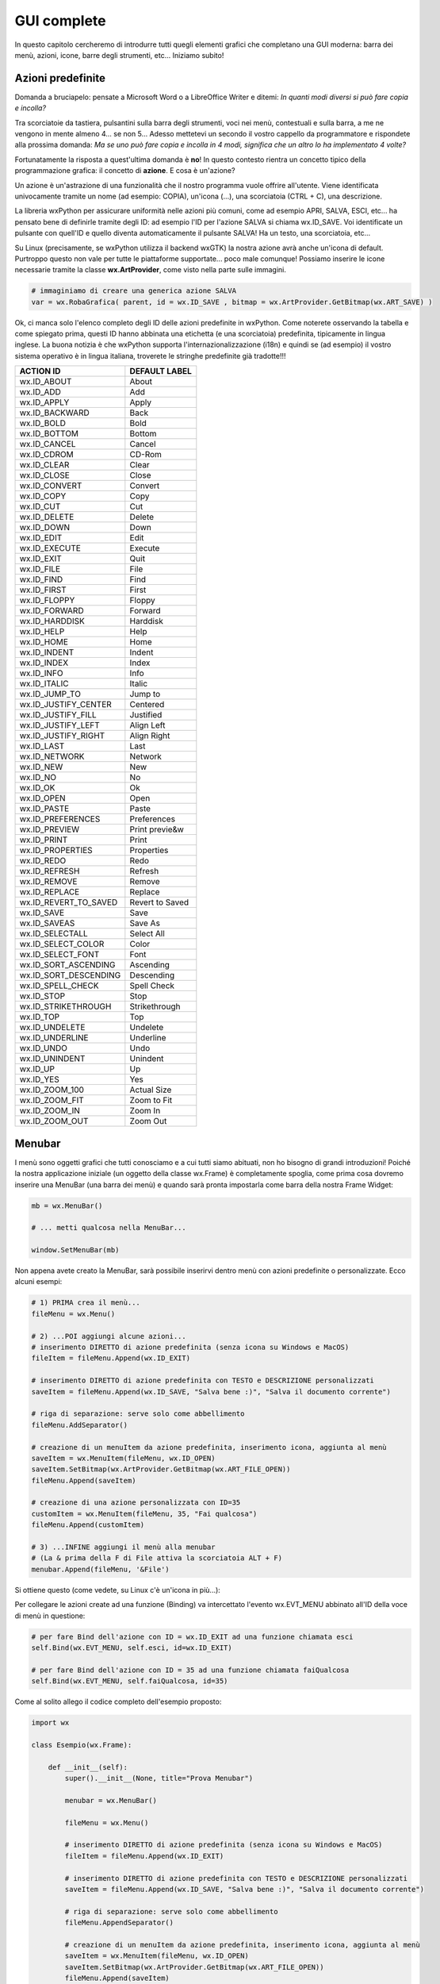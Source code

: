 ============
GUI complete
============


In questo capitolo cercheremo di introdurre tutti quegli elementi grafici che completano una GUI moderna: barra dei menù, azioni, icone, barre degli strumenti, etc...
Iniziamo subito!


Azioni predefinite
==================

Domanda a bruciapelo: pensate a Microsoft Word o a LibreOffice Writer e ditemi: *In quanti modi diversi si può fare copia e incolla?*

Tra scorciatoie da tastiera, pulsantini sulla barra degli strumenti, voci nei menù, contestuali e sulla barra, a me ne vengono in mente 
almeno 4... se non 5... Adesso mettetevi un secondo il vostro cappello da programmatore e rispondete alla prossima domanda: *Ma se uno può fare copia 
e incolla in 4 modi, significa che un altro lo ha implementato 4 volte?*

Fortunatamente la risposta a quest'ultima domanda è **no**! In questo contesto rientra un concetto tipico della programmazione grafica: il concetto
di **azione**. E cosa è un'azione? 

Un azione è un'astrazione di una funzionalità che il nostro programma vuole offrire all'utente. Viene identificata 
univocamente tramite un nome (ad esempio: COPIA), un'icona (...), una scorciatoia (CTRL + C), una descrizione.

La libreria wxPython per assicurare uniformità nelle azioni più comuni, come ad esempio APRI, SALVA, ESCI, etc... ha pensato bene di definirle tramite 
degli ID: ad esempio l'ID per l'azione SALVA si chiama wx.ID_SAVE. Voi identificate un pulsante con quell'ID e quello diventa automaticamente il pulsante
SALVA! Ha un testo, una scorciatoia, etc... 

Su Linux (precisamente, se wxPython utilizza il backend wxGTK) la nostra azione avrà anche un'icona di default. Purtroppo questo non vale per tutte le 
piattaforme supportate... poco male comunque! Possiamo inserire le icone necessarie tramite la classe **wx.ArtProvider**, come visto nella parte sulle immagini.


.. code:: python

    # immaginiamo di creare una generica azione SALVA
    var = wx.RobaGrafica( parent, id = wx.ID_SAVE , bitmap = wx.ArtProvider.GetBitmap(wx.ART_SAVE) )

    
Ok, ci manca solo l'elenco completo degli ID delle azioni predefinite in wxPython. Come noterete osservando la tabella e come spiegato prima, questi ID
hanno abbinata una etichetta (e una scorciatoia) predefinita, tipicamente in lingua inglese. La buona notizia è che wxPython supporta l'internazionalizzazione (i18n) e quindi se (ad esempio) il vostro sistema operativo è in lingua italiana, troverete le stringhe predefinite già
tradotte!!!


======================= ========================
ACTION ID               DEFAULT LABEL
======================= ========================
wx.ID_ABOUT             About
wx.ID_ADD               Add
wx.ID_APPLY             Apply
wx.ID_BACKWARD          Back
wx.ID_BOLD              Bold
wx.ID_BOTTOM            Bottom
wx.ID_CANCEL            Cancel
wx.ID_CDROM             CD-Rom
wx.ID_CLEAR             Clear
wx.ID_CLOSE             Close
wx.ID_CONVERT           Convert
wx.ID_COPY              Copy
wx.ID_CUT               Cut
wx.ID_DELETE            Delete
wx.ID_DOWN              Down
wx.ID_EDIT              Edit
wx.ID_EXECUTE           Execute
wx.ID_EXIT              Quit
wx.ID_FILE              File
wx.ID_FIND              Find
wx.ID_FIRST             First
wx.ID_FLOPPY            Floppy
wx.ID_FORWARD           Forward
wx.ID_HARDDISK          Harddisk
wx.ID_HELP              Help
wx.ID_HOME              Home
wx.ID_INDENT            Indent
wx.ID_INDEX             Index
wx.ID_INFO              Info
wx.ID_ITALIC            Italic
wx.ID_JUMP_TO           Jump to
wx.ID_JUSTIFY_CENTER    Centered
wx.ID_JUSTIFY_FILL      Justified
wx.ID_JUSTIFY_LEFT      Align Left
wx.ID_JUSTIFY_RIGHT     Align Right
wx.ID_LAST              Last
wx.ID_NETWORK           Network
wx.ID_NEW               New
wx.ID_NO                No
wx.ID_OK                Ok
wx.ID_OPEN              Open
wx.ID_PASTE             Paste
wx.ID_PREFERENCES       Preferences
wx.ID_PREVIEW           Print previe&w
wx.ID_PRINT             Print
wx.ID_PROPERTIES        Properties
wx.ID_REDO              Redo
wx.ID_REFRESH           Refresh
wx.ID_REMOVE            Remove
wx.ID_REPLACE           Replace
wx.ID_REVERT_TO_SAVED   Revert to Saved
wx.ID_SAVE              Save
wx.ID_SAVEAS            Save As
wx.ID_SELECTALL         Select All
wx.ID_SELECT_COLOR      Color
wx.ID_SELECT_FONT       Font
wx.ID_SORT_ASCENDING    Ascending
wx.ID_SORT_DESCENDING   Descending
wx.ID_SPELL_CHECK       Spell Check
wx.ID_STOP              Stop
wx.ID_STRIKETHROUGH     Strikethrough
wx.ID_TOP               Top
wx.ID_UNDELETE          Undelete
wx.ID_UNDERLINE         Underline
wx.ID_UNDO              Undo
wx.ID_UNINDENT          Unindent
wx.ID_UP                Up
wx.ID_YES               Yes
wx.ID_ZOOM_100          Actual Size
wx.ID_ZOOM_FIT          Zoom to Fit
wx.ID_ZOOM_IN           Zoom In
wx.ID_ZOOM_OUT          Zoom Out
======================= ========================



Menubar
=======

I menù sono oggetti grafici che tutti conosciamo e a cui tutti siamo abituati, non ho bisogno di grandi introduzioni! Poiché la nostra applicazione
iniziale (un oggetto della classe wx.Frame) è completamente spoglia, come prima cosa dovremo inserire una MenuBar (una barra dei menù) e quando
sarà pronta impostarla come barra della nostra Frame Widget:

.. code:: python

    mb = wx.MenuBar()
    
    # ... metti qualcosa nella MenuBar...
    
    window.SetMenuBar(mb)
    
  
Non appena avete creato la MenuBar, sarà possibile inserirvi dentro menù con azioni predefinite o personalizzate. Ecco alcuni esempi:

.. code:: python

    # 1) PRIMA crea il menù...
    fileMenu = wx.Menu()
    
    # 2) ...POI aggiungi alcune azioni...
    # inserimento DIRETTO di azione predefinita (senza icona su Windows e MacOS)
    fileItem = fileMenu.Append(wx.ID_EXIT)

    # inserimento DIRETTO di azione predefinita con TESTO e DESCRIZIONE personalizzati
    saveItem = fileMenu.Append(wx.ID_SAVE, "Salva bene :)", "Salva il documento corrente")
    
    # riga di separazione: serve solo come abbellimento
    fileMenu.AddSeparator()
    
    # creazione di un menuItem da azione predefinita, inserimento icona, aggiunta al menù
    saveItem = wx.MenuItem(fileMenu, wx.ID_OPEN)
    saveItem.SetBitmap(wx.ArtProvider.GetBitmap(wx.ART_FILE_OPEN))
    fileMenu.Append(saveItem)
    
    # creazione di una azione personalizzata con ID=35
    customItem = wx.MenuItem(fileMenu, 35, "Fai qualcosa")
    fileMenu.Append(customItem)

    # 3) ...INFINE aggiungi il menù alla menubar
    # (La & prima della F di File attiva la scorciatoia ALT + F)
    menubar.Append(fileMenu, '&File')
        
    
Si ottiene questo (come vedete, su Linux c'è un'icona in più...):


.. image:: images/wxMenuBar.jpg


Per collegare le azioni create ad una funzione (Binding) va intercettato l'evento wx.EVT_MENU abbinato all'ID della voce di menù in questione:


.. code:: python
  
    # per fare Bind dell'azione con ID = wx.ID_EXIT ad una funzione chiamata esci
    self.Bind(wx.EVT_MENU, self.esci, id=wx.ID_EXIT)
    
    # per fare Bind dell'azione con ID = 35 ad una funzione chiamata faiQualcosa
    self.Bind(wx.EVT_MENU, self.faiQualcosa, id=35)
    

Come al solito allego il codice completo dell'esempio proposto:


.. code:: python

    import wx

    class Esempio(wx.Frame):
        
        def __init__(self):
            super().__init__(None, title="Prova Menubar")
            
            menubar = wx.MenuBar()
            
            fileMenu = wx.Menu()
        
            # inserimento DIRETTO di azione predefinita (senza icona su Windows e MacOS)
            fileItem = fileMenu.Append(wx.ID_EXIT)

            # inserimento DIRETTO di azione predefinita con TESTO e DESCRIZIONE personalizzati
            saveItem = fileMenu.Append(wx.ID_SAVE, "Salva bene :)", "Salva il documento corrente")
            
            # riga di separazione: serve solo come abbellimento
            fileMenu.AppendSeparator()
            
            # creazione di un menuItem da azione predefinita, inserimento icona, aggiunta al menù
            saveItem = wx.MenuItem(fileMenu, wx.ID_OPEN)
            saveItem.SetBitmap(wx.ArtProvider.GetBitmap(wx.ART_FILE_OPEN))
            fileMenu.Append(saveItem)
        
            # creazione di una azione personalizzata con ID=35
            customItem = wx.MenuItem(fileMenu, 35, "Fai qualcosa")
            fileMenu.Append(customItem)
            
            menubar.Append(fileMenu, '&File')
            self.SetMenuBar(menubar)
            
            self.Bind(wx.EVT_MENU, self.chiudi, id=wx.ID_EXIT)
            self.Bind(wx.EVT_MENU, self.faiQualcosa, id=35)

        def chiudi(self, event):
            self.Close(True)
            return
        
        def faiQualcosa(self,event):
            dial = wx.MessageDialog(None, "E cosa dovrei fare?", "Esclamazione", wx.OK | wx.ICON_EXCLAMATION)
            dial.ShowModal()
            
    # ----------------------------------------
    app = wx.App()
    window = Esempio()
    window.Show()
    app.MainLoop()


    
Check Items
-----------

Devo aggiungere a questo punto una caratteristica della classe wx.MenuItem, ovvero quella che implementa le voci di menù e può presentarsi sotto
forme diverse: noi ne vedremo solo due, di cui una (la forma *NORMALE*) è quella di tutte le voci di menù viste fino ad ora. 

La seconda forma interessante (dal nostro punto di vista) è quella denominata **ITEM_CHECK**: le azioni in questa forma presentano (oppure no) un tick
di attivazione e stanno alle azioni normali come i ToggleButton stanno ai Button. Come accennato, quando clicchi su queste azioni si attiva un tick su di esse che si disabilita al click successivo. Utili per azioni a due stati (es: visualizza/nascondi barra di stato, attiva/disattiva fullscreen, etc..)


.. image:: images/wxCheckMenuItem.jpg


Per implementare un *Check Item* ripropongo un esempio che attiva e disattiva il fullscreen (già visto):


.. code:: python

    import wx

    class Esempio(wx.Frame):
        
        def __init__(self):
            super().__init__(None, title="Prova Menubar")
            
            self.menubar = wx.MenuBar()
            fileMenu = wx.Menu()
            
            # Esempio di CHECK MENU ITEM completamente personalizzato
            self.fsItem = wx.MenuItem(fileMenu, id=100, text="FullScreen", kind=wx.ITEM_CHECK)
            fileMenu.Append(self.fsItem)
            
            self.menubar.Append(fileMenu, '&File')
            self.SetMenuBar(self.menubar)
            
            self.Bind(wx.EVT_MENU, self.mettiFullScreen, id=100)

        def mettiFullScreen(self, event):
            if self.fsItem.IsChecked():
                # style = 0 serve per non nascondere la menubar quando si è fullscreen
                self.ShowFullScreen(True, style=0)
                self.fsItem.SetItemLabel("Exit fullscreen")
            else:
                self.ShowFullScreen(False)
                self.fsItem.SetItemLabel("Fullscreen")
            return
            
    # ----------------------------------------
    app = wx.App()
    window = Esempio()
    window.Show()
    app.MainLoop()


Toolbar
=======

Se le barre dei menù dovrebbero permettere l'accesso a **tutte** le funzioni disponibili in una applicazione, le barre degli strumenti dovrebbero permettere
l'accesso alle azioni veloci, ovvero a quelle di maggior utilizzo per gli utenti.

Per aggiungere una Toolbar alla nostra Frame Widget dobbiamo utilizzare la funzione `CreateToolBar()` a cui poi potremo aggiungere le azioni che ci interessano.

.. code:: python

    toolbar = window.CreateToolBar()
    
    toolbar.AddTool(...e qui si aggiungono le azioni una ad una...)
    
    # riempita la toobar, va eseguito il metodo Realize()
    toolbar.Realize()


Facciamo anche qui un esempio con 2 azioni e un separatore: la prima azione sarà un azione standard, mentre la seconda una azione personalizzata:


.. code:: 

    # ...
    # azione standard: ID, descrizione, icona
    exitTool = toolbar.AddTool( wx.ID_EXIT, "ESCI", wx.ArtProvider.GetBitmap(wx.ART_QUIT) )
    
    # un separatore: come abbellimento e per vedere come si fa :)
    toolbar.AddSeparator()
    
    # azione personalizzata: ID, descrizione, icona
    questionTool = toolbar.AddTool( 73 , "Fai una domanda" , wx.ArtProvider.GetBitmap(wx.ART_QUESTION) )


A questo punto, se volete collegare i pulsanti della Toolbar ad una funzione, basta eseguire il solito Bind() con l'evento **wx.EVT_TOOL**.


.. code:: 

    self.Bind(wx.EVT_TOOL, self.esci, exitTool )
    self.Bind(wx.EVT_TOOL, self.dattiUnaRisposta, exitTool )

    
Come al solito, propongo l'esempio completo delle toolbar.


.. code::

    import wx

    class Esempio(wx.Frame):
        
        def __init__(self):
            super().__init__(None, title="Prova Toolbar")
            
            toolbar = self.CreateToolBar()
            
            exitTool = toolbar.AddTool( wx.ID_EXIT, "ESCI", wx.ArtProvider.GetBitmap(wx.ART_QUIT) )
            toolbar.AddSeparator()
            questionTool = toolbar.AddTool( 73 , "Fai una domanda" , wx.ArtProvider.GetBitmap(wx.ART_QUESTION) )

            toolbar.Realize()

            self.Bind(wx.EVT_TOOL, self.esci, exitTool)
            self.Bind(wx.EVT_TOOL, self.dattiUnaRisposta, questionTool)

        def esci(self, event):
            self.Close(True)
            return
        
        def dattiUnaRisposta(self,event):
            dial = wx.MessageDialog(None, "Bravo!", "Risposta", wx.OK | wx.ICON_EXCLAMATION)
            dial.ShowModal()
            
    # ----------------------------------------
    app = wx.App()
    window = Esempio()
    window.Show()
    app.MainLoop()


.. warning::
    L'evento EVT_TOOL è automaticamente abbinato ad un evento EVT_MENU e viceversa. Questo significa che se, ad esempio, avete già implementato
    tutte le vostre azioni nella MenuBar e fatto il Binding con i loro ID con le opportune funzioni, tutte le azioni che aggiungerete alla toolbar
    con ID già utilizzati funzioneranno automaticamente senza bisogno di un ulteriore binding!!!
    
    
Vediamo una semplicissima dimostrazione di ciò con una finestra avente una sola azione, presente sia nella menubar che nella toolbar.


.. code::

    import wx

    class Esempio(wx.Frame):
        
        def __init__(self):
            super().__init__(None, title="Stessa azione: menu & toolbar")

            menubar = wx.MenuBar()
            fileMenu = wx.Menu()
            fileItem = fileMenu.Append(wx.ID_EXIT)
            menubar.Append(fileMenu, '&File')
            self.SetMenuBar(menubar)
            
            self.Bind(wx.EVT_MENU, self.esci, id=wx.ID_EXIT)
            
            toolbar = self.CreateToolBar()
            toolbar.AddTool( wx.ID_EXIT, "ESCI", wx.ArtProvider.GetBitmap(wx.ART_QUIT) )
            toolbar.Realize()

        def esci(self, event):
            self.Close(True)
            return
            
    # ----------------------------------------
    app = wx.App()
    window = Esempio()
    window.Show()
    app.MainLoop()


wx.StatusBar
============

La classe wx.StatusBar rappresenta una widget che implementa la barra di stato delle applicazioni.

.. image:: images/wxStatusBar.jpg

E' possibile creare una barra di stato in due modi: o dichiarando un oggetto di tipo wx.StatusBar e poi inserendolo
nella finestra tramite il metodo *SetStatusBar()* oppure chiamando direttamente dalla finestra il metodo *CreateStatusBar()*.
Se dovete solo visualizzare informazioni il secondo metodo è una bomba! Se dovete modificare la StatusBar aggiungendovi widget e icone
serve il primo metodo, eventualmente creando una classe derivata da wx.StatusBar.

Nell'esempio proposto si crea automaticamente una StatusBar e si visualizza la posizione del puntatore non appena questo entra nella finestra.

.. code:: python

    import wx

    class Esempio(wx.Frame):
        
        def __init__(self):
            super().__init__(None, title="Muovi il mouse sopra la finestra")        
            self.bar = self.CreateStatusBar()
            self.Bind(wx.EVT_MOTION, self.controllaMouse)
            
        def controllaMouse(self, event):
            pos = event.GetPosition()
            info = "x: " + str(pos[0]) + " y: " + str(pos[1])
            self.bar.SetStatusText(info)
            return
        
    # ----------------------------------------
    app = wx.App()

    window = Esempio()
    window.Show()

    app.MainLoop()


    
Context Menu
============

I *Context Menus* ovvero i menù contestuali sono quei menù che appaiono quando si fa click con il tasto destro in determinate posizione della nostra applicazione.
Risulta chiaro a mio avviso che i Context Menu dipendono dalla widget sopra la quale si fa click con il tasto destro. Un immagine vale più di 1000 parole:


.. image:: images/contextMenu.jpg


Per capire come si può implementare un Context Menu tramite la libreria wxPython proviamo ad implementarne uno su una widget con dentro un check item che abilita
o disabilita la toolbar, rendendo possibile in quest'ultimo caso utilizzare i suoi strumenti.


.. code:: python

    import wx

    class Esempio(wx.Frame):
        
        def __init__(self):
            super().__init__(None, title="Context Menu")
            
            self.toolbar = self.CreateToolBar()        
            exitTool = self.toolbar.AddTool( wx.ID_EXIT, "ESCI", wx.ArtProvider.GetBitmap(wx.ART_QUIT) )
            self.toolbar.Realize()

            self.Bind(wx.EVT_TOOL, self.esci, exitTool)
            
            # serve ad attivare il Context Menu
            self.Bind(wx.EVT_RIGHT_DOWN, self.OnRightDown)

            # Crea il menù, pronto per essere attivato!
            self.contextMenu = wx.Menu()
            self.fsItem = wx.MenuItem(self.contextMenu, id=100, text="Toolbar abilitata", kind=wx.ITEM_CHECK)
            self.contextMenu.Append(self.fsItem)
            self.contextMenu.Check(100, True)
            self.Bind(wx.EVT_MENU, self.ManageToolBar, self.fsItem)
                    
        def esci(self, event):
            self.Close(True)
            return
        
        def OnRightDown(self, event):
            self.PopupMenu(self.contextMenu, event.GetPosition())

        def ManageToolBar(self,event):
            if self.fsItem.IsChecked():
                self.toolbar.Enable(True)
            else:
                self.toolbar.Enable(False)
            
    # ----------------------------------------
    app = wx.App()
    window = Esempio()
    window.Show()
    app.MainLoop()


Il risultato di questo codice è il seguente:


.. image:: images/wxContextMenu.jpg


Spero che osservare e riprodurre l'esempio sia sufficiente per capire il funzionamento :)


Impostazioni 
============

Può essere interessante e/o addirittura necessario per una applicazione salvare da qualche parte alcune impostazioni da ricaricare al prossimo riavvio.
Ad esempio potrebbe essere interessante tracciare la posizione e la dimensione della finestra principale nello schermo, per riproporla identica... oppure nel
caso di una applicazione che permette ad esempio di cambiare la dimensione del font, di memorizzare questa impostazione e riproporla anche nelle successive esecuzioni,
senza dover ogni volta costringere l'utente a cambiarla di nuovo.

Certo siete già in grado di fare questo tipo di lavoro salvando ad esempio su file di testo queste informazioni... ma dove lo mettiamo questo file per essere 
ragionevolmente sicuri di ritrovarlo alla prossima esecuzione? A tutte queste domande risponde con semplicità disarmante la classe **wx.FileConfig** che deriva 
dalla classe astratta **wx.ConfigBase** (uhm... forse non sapete cosa significa astratta... pazienza!!!).

La classe *wx.FileConfig* richiede come informazioni solo il nome dell'applicazione, poi per ogni sistema operativo sceglie il posto riservato alle impostazioni
delle applicazioni e scrive lì dentro un file di testo con una sequenza di coppie VARIABILE = VALORE.

Quindi riassumendo:

STEP 1
    Dare un nome alla propria App. Questo si fa nella classe App, prima di creare una finestra, con la funzione SetAppName. Ad esempio:
    
    .. code:: python
        
        app = wx.App()
        app.SetAppName("Ciccio")
        window = Esempio()
        window.Show()
        app.MainLoop()

STEP 2
    Dove ti serve di salvare alcune impostazioni, crea un oggetto della classe wx.FileConfig e salva i tuoi dati con la funzione `Write("variabile", valore)`.
    Nell'esempio sotto proviamo a salvare la variabile "colore" che contiene il valore "red" e la variabile "dimensioneFont" che contiene il valore 18. Attenzione
    ad assicurarsi di salvare sempre e solo stringhe:
    
    .. code:: python
    
        config = wx.FileConfig("Ciccio")
        config.Write( "colore" , "red" )
        
        # l'int va convertito in stringa
        config.Write( "dimensioneFont" , str(18) )
        
        # basta... tutto qui!
        
STEP 3
    Quando ti serve di sapere i valori abbinati alle variabili "colore" e "dimensioneFont", che evidentemente per il tuo programma sono importanti, ti
    basterà andare a controllarne il valore con le funzioni Read (che restituisce sempre stringhe, quindi converti i valori se ne hai bisogno).
    
    .. code:: python
    
        config = wx.FileConfig("Ciccio")
        
        # "black" è il valore di default, viene usato se non è stato salvato nulla
        colore = config.Read( "colore" , "black" ) 
        
        # trasformo in int. 12 default.
        dimensioneFont = int( config.Read( "dimensioneFont" , "12" ) ) 


Come vedete salvare le configurazioni della propria App diventa semplicissimo, a patto di saper scegliere bene i valori da salvare come impostazioni e di
fare in modo che i dati da salvare siano semplicemente convertibili in stringhe.

